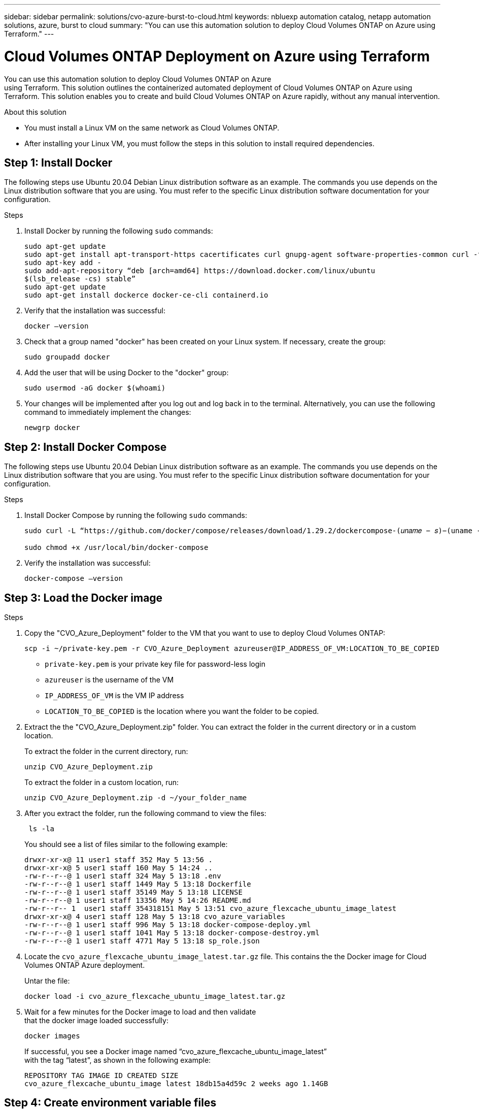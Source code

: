 ---
sidebar: sidebar
permalink: solutions/cvo-azure-burst-to-cloud.html
keywords: nbluexp automation catalog, netapp automation solutions, azure, burst to cloud
summary: "You can use this automation solution to deploy Cloud Volumes ONTAP on Azure
using Terraform."
---

= Cloud Volumes ONTAP Deployment on Azure using Terraform
:hardbreaks:
:nofooter:
:icons: font
:linkattrs:
:imagesdir: ./media/

[.lead]
You can use this automation solution to deploy Cloud Volumes ONTAP on Azure
using Terraform. This solution outlines the containerized automated deployment of Cloud Volumes ONTAP on Azure using Terraform. This solution enables you to create and build Cloud Volumes ONTAP on Azure rapidly, without any manual intervention.

.About this solution

* You must install a Linux VM on the same network as Cloud Volumes ONTAP. 
* After installing your Linux VM, you must follow the steps in this solution to install required dependencies. 

== Step 1: Install Docker

The following steps use Ubuntu 20.04 Debian Linux distribution software as an example. The commands you use depends on the Linux distribution software that you are using. You must refer to the specific Linux distribution software documentation for your configuration. 

.Steps

. Install Docker by running the following `sudo` commands: 
+
----
sudo apt-get update 
sudo apt-get install apt-transport-https cacertificates curl gnupg-agent software-properties-common curl -fsSL https://download.docker.com/linux/ubuntu/gpg | 
sudo apt-key add -
sudo add-apt-repository “deb [arch=amd64] https://download.docker.com/linux/ubuntu
$(lsb_release -cs) stable” 
sudo apt-get update 
sudo apt-get install dockerce docker-ce-cli containerd.io  
----

. Verify that the installation was successful:
+
[source,cli]
docker –version

. Check that a group named "docker" has been created on your Linux system. If necessary, create the group:
+
[source,cli]
sudo groupadd docker

. Add the user that will be using Docker to the "docker" group:
+
[source,cli]
sudo usermod -aG docker $(whoami)


. Your changes will be implemented after you log out and log back in to the terminal. Alternatively, you can use the following command to immediately implement the changes:
+
[source,cli]
newgrp docker

== Step 2: Install Docker Compose

The following steps use Ubuntu 20.04 Debian Linux distribution software as an example. The commands you use depends on the Linux distribution software that you are using. You must refer to the specific Linux distribution software documentation for your configuration.

.Steps 

. Install Docker Compose by running the following `sudo` commands:
+
----
sudo curl -L “https://github.com/docker/compose/releases/download/1.29.2/dockercompose-(𝑢𝑛𝑎𝑚𝑒 − 𝑠)−(uname -m)” -o /usr/local/bin/docker-compose

sudo chmod +x /usr/local/bin/docker-compose 
----
. Verify the installation was successful: 
[source,cli]
docker-compose –version

== Step 3: Load the Docker image

.Steps
. Copy the "CVO_Azure_Deployment" folder to the VM that you want to use to deploy Cloud Volumes ONTAP:
+
[source,cli]
scp -i ~/private-key.pem -r CVO_Azure_Deployment azureuser@IP_ADDRESS_OF_VM:LOCATION_TO_BE_COPIED

* `private-key.pem` is your private key file for password-less login
* `azureuser` is the username of the VM
* `IP_ADDRESS_OF_VM` is the VM IP address
* `LOCATION_TO_BE_COPIED` is the location where you want the folder to be copied.

. Extract the the "CVO_Azure_Deployment.zip" folder. You can extract the folder in the current directory or in a custom location.
+
To extract the folder in the current directory, run:
+
[source,cli]
unzip CVO_Azure_Deployment.zip
+
To extract the folder in a custom location, run:
+
[source,cli]
unzip CVO_Azure_Deployment.zip -d ~/your_folder_name

. After you extract the folder, run the following command to view the files:
+
[source,cli]
 ls -la
+
You should see a list of files similar to the following example:
+
----
drwxr-xr-x@ 11 user1 staff 352 May 5 13:56 .
drwxr-xr-x@ 5 user1 staff 160 May 5 14:24 ..
-rw-r--r--@ 1 user1 staff 324 May 5 13:18 .env
-rw-r--r--@ 1 user1 staff 1449 May 5 13:18 Dockerfile
-rw-r--r--@ 1 user1 staff 35149 May 5 13:18 LICENSE
-rw-r--r--@ 1 user1 staff 13356 May 5 14:26 README.md
-rw-r--r-- 1  user1 staff 354318151 May 5 13:51 cvo_azure_flexcache_ubuntu_image_latest
drwxr-xr-x@ 4 user1 staff 128 May 5 13:18 cvo_azure_variables
-rw-r--r--@ 1 user1 staff 996 May 5 13:18 docker-compose-deploy.yml
-rw-r--r--@ 1 user1 staff 1041 May 5 13:18 docker-compose-destroy.yml
-rw-r--r--@ 1 user1 staff 4771 May 5 13:18 sp_role.json
----

. Locate the `cvo_azure_flexcache_ubuntu_image_latest.tar.gz` file. This contains the the Docker image for Cloud Volumes ONTAP Azure deployment.
+
Untar the file:
+
[source,cli]
docker load -i cvo_azure_flexcache_ubuntu_image_latest.tar.gz

. Wait for a few minutes for the Docker image to load and then validate
that the docker image loaded successfully:
+
[source,cli]
docker images
+
If successful, you see a Docker image named “cvo_azure_flexcache_ubuntu_image_latest”
with the tag  “latest”, as shown in the following example:
+
----
REPOSITORY TAG IMAGE ID CREATED SIZE
cvo_azure_flexcache_ubuntu_image latest 18db15a4d59c 2 weeks ago 1.14GB
----

== Step 4: Create environment variable files

At this stage, you must create two environment variables files, one for the
authentication of Azure Resource Manager APIs using Service Principal credentials and another for setting environment variables for BlueXP Terraform modules to locate and authenticate Azure APIs.

.Steps 

. Create a service principal. Before you can create the environment variable files you must create a service principal by following the steps in link:https://learn.microsoft.com/en-us/azure/active-directory/develop/howto-create-service-principal-portal[Create an Azure Active Directory application and service principal that can access resources^]

. Assign the “Contributor” role to the newly created service principal.
. Create a custom role. 
+ 
.. Locate the `sp_role.json` file and check for the required permissions under the actions listed.
..  Insert these permissions and assign the custom role to the newly created service principal. 

. Navigate to *Certificates & secrets* and select *New client secret* to create the client secret. 
+
When you create the client secret, you *must* record the details from the *Value* column because you won’t be able to see this value again. You must also record the following information:
+
* Client ID
* Subscription ID 
* Tenant ID 
+
You will use this information to create the environment variables. You can find client ID and tenant ID information in the *Overview* section of the Service Principal UI. 

. Create the environment files. 
.. Create the `azureauth.env` file in the following location: 
+
`path/to/env-file/azureauth.env`
+
... Add the following content to the file:
+
clientId=<> clientSecret=<> subscriptionId=<> tenantId=<>
+
The format *must* be exactly as shown above without any spaces between the
key and value.

.. Create the `credentials.env` file in the following location:
+
`path/to/env-file/credentials.env`
+
... Add the following content to the file:
+
AZURE_TENANT_ID=<> AZURE_CLIENT_SECRET=<>
AZURE_CLIENT_ID=<> AZURE_SUBSCRIPTION_ID=<>
+
The format *must* be exactly as shown above without any spaces between the
key and value.

. You must enter the absolute paths for the `azureauth.env` and `credentials.env` environment files in the `.env` file that corresponds to the `AZURE_RM_CREDS` and `BLUEXP_TF_AZURE_CREDS` environment variables respectively:
+
`AZURE_RM_CREDS=path/to/env-file/azureauth.env`
+
`BLUEXP_TF_AZURE_CREDS=path/to/env-file/credentials.env`

== Step 5: Add Cloud Volumes ONTAP licenses to BlueXP or subscribe to BlueXP

You can add Cloud Volumes ONTAP licenses to BlueXP or subscribe to NetApp BlueXP - Cloud Manager in the Azure Marketplace. 

.Steps

. From the Azure portal, navigate to *SaaS* and select *Subscribe to NetApp BlueXP*.
. Then select the *Cloud Manager (by Cap PYGO by Hour, WORM and data services)* plan. 
+
You can use the same resource group as Cloud Volumes ONTAP or a different resource group.
. Configure the BlueXP portal so the SaaS subscription is imported to BlueXP.
+
You can configure this directly from the Azure portal by navigating to *Product and plan details* and selecting the *Configure account now* option.
+
You will then be redirected to the BlueXP portal to confirm the configuration.

. Select *Save* to save the changes. 

== Step 6: Create an external volume

You should create an external volume to keep the Terraform state files and other important files persistent. You must make sure that the files are available for Terraform to run the workflow and deployments.

.Steps

. Create an external volume outside of Docker Compose:
[source,cli]
docker volume create « volume_name »
+
Example:
+
----
docker volume create cvo_azure_volume_dst
----
. Use one of the following options:
.. Add the path to external volume to the `.env` environment file. You must follow the exact format shown below. Verify that the contents after and including the colon are the same.
+
Format:
+
PERSISTENT_VOL=path/to/external/volume:/cvo_azure
+
Example:
PERSISTENT_VOL=cvo_azure_volume_dst:/cvo_azure

.. Add NFS shares as external volume. Make sure that Docker container can
communicate with the NFS shares and that the correct permissions, such as read-write, are configured.
+
... Add the NFS shares path as the path to external volume in the Docker Compose file as shown below:
Format:
+
PERSISTENT_VOL=path/to/nfs/volume:/cvo_azure
+
Example:
PERSISTENT_VOL=nfs/mnt/document:/cvo_azure

. Navigate to the "cvo_azure_variables" folder and you should see the
following variable files in the folder:
+
`terraform.tfvars variables.tf`

. Change the values inside the `terraform.tfvars` file according to your requirements. 
+
You must read the specific supporting documentation when modifying any of the variable values in the `terraform.tfvars` file. The values can vary depending on region, availability zones and other factors supported by Cloud Volumes ONTAP for Azure Cloud Provider. This includes licenses, disk size, and VM size for single node and high availability (HA) pair. 
+
All supporting variables for the connector and Cloud Volumes ONTAP Terraform modules are already defined in the `variables.tf` file. You must refer to the variable names in the `variables.tf` file before adding it to the `terraform.tfvars` file.

. Depending on your requirements, you can enable or disable FlexCache and FlexClone by setting the following flags to `true` or `false. The examples shown below enable FlexCache and FlexClone:
+
* is_flexcache_required = true
* is_flexclone_required = true

. If necessary, you can retrieve the value for the Terraform `az_service_principal_object_id` variable from the Azure Active Directory Service:
.. Navigate to *Enterprise Applications –> All Applications* and select the name of
the Service Principal you created earlier. 
.. Copy the object ID and insert the value for the Terraform variable:
+ 
`az_service_principal_object_id`

== Step 7: Deploy Cloud Volumes ONTAP

.Steps

. From the root folder, run the following command to trigger deployment: 
[source,cli]
docker-compose up -d
. Two containers are triggered, the first container deploys Cloud Volumes ONTAP and the second container sends telemetry data to AutoSupport. 
+
The second container waits until the first container completes all of the steps successfully.

. Follow the deployment progress using the log files:
+
[source,cli]
docker-compose logs -f
+
This command provides output in real-time and captures the data in the log files named `deployment.log` and `telemetry_asup.log`. 
+
You can change the name of these log files by editing the `.env` file using
the following environment variables:
+
`DEPLOYMENT_LOGS`
+
`TELEMETRY_ASUP_LOGS`
+
The following examples show how to change the log file names:
+
DEPLOYMENT_LOGS=your_deployment_log_filename.log
+
TELEMETRY_ASUP_LOGS=your_telemetry_asup_log_filename.log

.After you finish

You can use the following steps to destroy the environment and clean-up items that were created during the deployment process. 

.Steps

. If you deployed FlexCache, modify the following flag in the `terraform.tfvars` variable file, this will clean-up FlexCache and destroy the environment that was deployed earlier. 
+
`flexcache_operation = "destroy"`
+
NOTE: The possible options for this flag are `destroy` and `deploy`.

. If you deployed FlexClone, modify the following flag in the `terraform.tfvars` variable file, this will clean-up FlexClone and destroy the environment that was deployed earlier. 
+
`flexclone_operation = "destroy"`
+
NOTE: The possible options for this flag are `destroy` and `deploy`.


